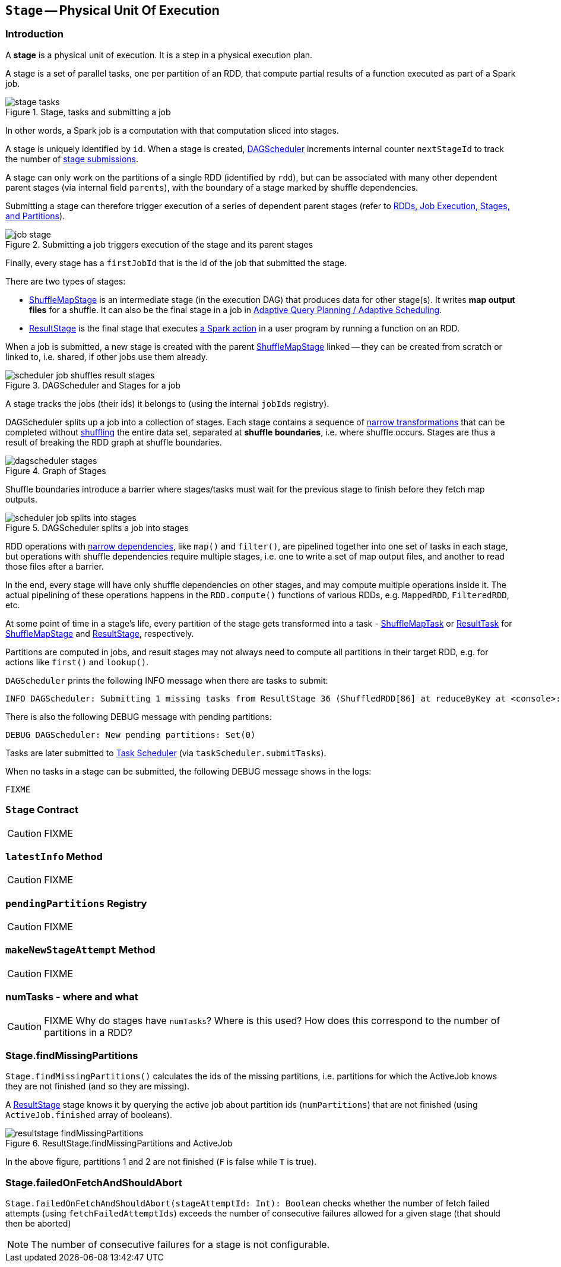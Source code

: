 == [[Stage]] `Stage` -- Physical Unit Of Execution

=== [[introduction]] Introduction

A *stage* is a physical unit of execution. It is a step in a physical execution plan.

A stage is a set of parallel tasks, one per partition of an RDD, that compute partial results of a function executed as part of a Spark job.

.Stage, tasks and submitting a job
image::diagrams/stage-tasks.png[align="center"]

In other words, a Spark job is a computation with that computation sliced into stages.

A stage is uniquely identified by `id`. When a stage is created, link:spark-dagscheduler.adoc[DAGScheduler] increments internal counter `nextStageId` to track the number of link:spark-dagscheduler.adoc#submitStage[stage submissions].

[[rdd]]
A stage can only work on the partitions of a single RDD (identified by `rdd`), but can be associated with many other dependent parent stages (via internal field `parents`), with the boundary of a stage marked by shuffle dependencies.

Submitting a stage can therefore trigger execution of a series of dependent parent stages (refer to link:spark-dagscheduler.adoc#runJob[RDDs, Job Execution, Stages, and Partitions]).

.Submitting a job triggers execution of the stage and its parent stages
image::diagrams/job-stage.png[align="center"]

Finally, every stage has a `firstJobId` that is the id of the job that submitted the stage.

There are two types of stages:

* link:spark-dagscheduler-ShuffleMapStage.adoc[ShuffleMapStage] is an intermediate stage (in the execution DAG) that produces data for other stage(s). It writes *map output files* for a shuffle. It can also be the final stage in a job in link:spark-dagscheduler.adoc#adaptive-query-planning[Adaptive Query Planning / Adaptive Scheduling].
* link:spark-dagscheduler-ResultStage.adoc[ResultStage] is the final stage that executes link:spark-rdd.adoc#actions[a Spark action] in a user program by running a function on an RDD.

When a job is submitted, a new stage is created with the parent link:spark-dagscheduler-ShuffleMapStage.adoc[ShuffleMapStage] linked -- they can be created from scratch or linked to, i.e. shared, if other jobs use them already.

.DAGScheduler and Stages for a job
image::diagrams/scheduler-job-shuffles-result-stages.png[align="center"]

A stage tracks the jobs (their ids) it belongs to (using the internal `jobIds` registry).

DAGScheduler splits up a job into a collection of stages. Each stage contains a sequence of link:spark-rdd.adoc[narrow transformations] that can be completed without link:spark-rdd-shuffle.adoc[shuffling] the entire data set, separated at *shuffle boundaries*, i.e. where shuffle occurs. Stages are thus a result of breaking the RDD graph at shuffle boundaries.

.Graph of Stages
image::images/dagscheduler-stages.png[align="center"]

Shuffle boundaries introduce a barrier where stages/tasks must wait for the previous stage to finish before they fetch map outputs.

.DAGScheduler splits a job into stages
image::diagrams/scheduler-job-splits-into-stages.png[align="center"]

RDD operations with link:spark-rdd.adoc[narrow dependencies], like `map()` and `filter()`, are pipelined together into one set of tasks in each stage, but operations with shuffle dependencies require multiple stages, i.e. one to write a set of map output files, and another to read those files after a barrier.

In the end, every stage will have only shuffle dependencies on other stages, and may compute multiple operations inside it. The actual pipelining of these operations happens in the `RDD.compute()` functions of various RDDs, e.g. `MappedRDD`, `FilteredRDD`, etc.

At some point of time in a stage's life, every partition of the stage gets transformed into a task - link:spark-taskscheduler-ShuffleMapTask.adoc[ShuffleMapTask] or link:spark-taskscheduler-ResultTask.adoc[ResultTask] for link:spark-dagscheduler-ShuffleMapStage.adoc[ShuffleMapStage] and link:spark-dagscheduler-ResultStage.adoc[ResultStage], respectively.

Partitions are computed in jobs, and result stages may not always need to compute all partitions in their target RDD, e.g. for actions like `first()` and `lookup()`.

`DAGScheduler` prints the following INFO message when there are tasks to submit:

```
INFO DAGScheduler: Submitting 1 missing tasks from ResultStage 36 (ShuffledRDD[86] at reduceByKey at <console>:24)
```

There is also the following DEBUG message with pending partitions:

```
DEBUG DAGScheduler: New pending partitions: Set(0)
```

Tasks are later submitted to link:spark-taskscheduler.adoc[Task Scheduler] (via `taskScheduler.submitTasks`).

When no tasks in a stage can be submitted, the following DEBUG message shows in the logs:

```
FIXME
```

=== [[contract]] `Stage` Contract

CAUTION: FIXME

=== [[latestInfo]] `latestInfo` Method

CAUTION: FIXME

=== [[pendingPartitions]] `pendingPartitions` Registry

CAUTION: FIXME

=== [[makeNewStageAttempt]] `makeNewStageAttempt` Method

CAUTION: FIXME

=== numTasks - where and what

CAUTION: FIXME Why do stages have `numTasks`? Where is this used? How does this correspond to the number of partitions in a RDD?

=== [[findMissingPartitions]] Stage.findMissingPartitions

`Stage.findMissingPartitions()` calculates the ids of the missing partitions, i.e. partitions for which the ActiveJob knows they are not finished (and so they are missing).

A link:spark-dagscheduler-ResultStage.adoc[ResultStage] stage knows it by querying the active job about partition ids (`numPartitions`) that are not finished (using `ActiveJob.finished` array of booleans).

.ResultStage.findMissingPartitions and ActiveJob
image::images/resultstage-findMissingPartitions.png[align="center"]

In the above figure, partitions 1 and 2 are not finished (`F` is false while `T` is true).

=== [[failedOnFetchAndShouldAbort]] Stage.failedOnFetchAndShouldAbort

`Stage.failedOnFetchAndShouldAbort(stageAttemptId: Int): Boolean` checks whether the number of fetch failed attempts (using `fetchFailedAttemptIds`) exceeds the number of consecutive failures allowed for a given stage (that should then be aborted)

NOTE: The number of consecutive failures for a stage is not configurable.
